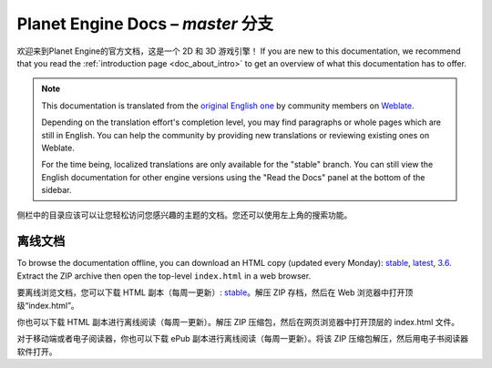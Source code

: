 ﻿Planet Engine Docs – *master* 分支
============================

欢迎来到Planet Engine的官方文档，这是一个 2D 和 3D 游戏引擎！ If you are new
to this documentation, we recommend that you read the
:ref:`introduction page <doc_about_intro>` to get an overview of what this
documentation has to offer.

.. note::本文档旨在帮助团队内部人员学习使用Planet Engine

  本引擎借鉴了Godot、Bevy、Panda3D等知名开源游戏引擎，整体框架遵循Godot，在本文档中，你可能会看到一些示例图片中引擎布局与主题与你实际使用的Planet Engine有区别，这是正常现象，可以直接根据本文档学习。

  此外，你也可以去观看有关Godot、Bevy的教程，它们全都适用于Planet Engine引擎。一些Planet Engine特有的功能也会在本文档中详细列出

.. warning::Planet Engine为Heculen内部使用的引擎，并不提供给非Heculen成员

.. note:: This documentation is translated from the `original English one
            <https://docs.godotengine.org/en/stable>`_ by community members
            on `Weblate <https://hosted.weblate.org/projects/godot-engine/godot-docs>`_.

            Depending on the translation effort's completion level, you may
            find paragraphs or whole pages which are still in English. You can
            help the community by providing new translations or reviewing existing
            ones on Weblate.

            For the time being, localized translations are only available for
            the "stable" branch. You can still view the English documentation for
            other engine versions using the "Read the Docs" panel at the bottom
            of the sidebar.


侧栏中的目录应该可以让您轻松访问您感兴趣的主题的文档。您还可以使用左上角的搜索功能。

离线文档
---------------------

To browse the documentation offline, you can download an HTML copy (updated every Monday): `stable <https://nightly.link/godotengine/godot-docs/workflows/build_offline_docs/master/godot-docs-html-stable.zip>`__, `latest <https://nightly.link/godotengine/godot-docs/workflows/build_offline_docs/master/godot-docs-html-master.zip>`__, `3.6 <https://nightly.link/godotengine/godot-docs/workflows/build_offline_docs/master/godot-docs-html-3.6.zip>`__. Extract the ZIP archive then open
the top-level ``index.html`` in a web browser.

要离线浏览文档，您可以下载 HTML 副本（每周一更新）: `stable <https://nightly.link/godotengine/godot-docs/workflows/build_offline_docs/master/godot-docs-html-stable.zip>`__。解压 ZIP 存档，然后在 Web 浏览器中打开顶级“index.html”。

你也可以下载 HTML 副本进行离线阅读（每周一更新）。解压 ZIP 压缩包，然后在网页浏览器中打开顶层的 index.html 文件。

对于移动端或者电子阅读器，你也可以下载 ePub 副本进行离线阅读（每周一更新）。将该 ZIP 压缩包解压，然后用电子书阅读器软件打开。
